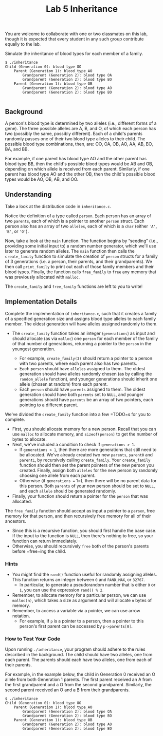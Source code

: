 #+title: Lab 5 Inheritance

You are welcome to collaborate with one or two classmates on this lab,
though it is expected that every student in any such group contribute
equally to the lab.

Simulate the inheritance of blood types for each member of a family.

#+begin_example
$ ./inheritance
Child (Generation 0): blood type OO
    Parent (Generation 1): blood type AO
        Grandparent (Generation 2): blood type OA
        Grandparent (Generation 2): blood type BO
    Parent (Generation 1): blood type OB
        Grandparent (Generation 2): blood type AO
        Grandparent (Generation 2): blood type BO

#+end_example

** Background

A person's blood type is determined by two alleles (i.e., different
forms of a gene). The three possible alleles are A, B, and O, of which
each person has two (possibly the same, possibly different). Each of a
child's parents randomly passes one of their two blood type alleles to
their child. The possible blood type combinations, then, are: OO, OA,
OB, AO, AA, AB, BO, BA, and BB.

For example, if one parent has blood type AO and the other parent has
blood type BB, then the child's possible blood types would be AB and OB,
depending on which allele is received from each parent. Similarly, if
one parent has blood type AO and the other OB, then the child's possible
blood types would be AO, OB, AB, and OO.

** Understanding

Take a look at the distribution code in =inheritance.c=.

Notice the definition of a type called =person=. Each person has an
array of two =parents=, each of which is a pointer to another =person=
struct. Each person also has an array of two =alleles=, each of which is
a =char= (either ='A'=, ='B'=, or ='O'=).

Now, take a look at the =main= function. The function begins by
“seeding” (i.e., providing some initial input to) a random number
generator, which we'll use later to generate random alleles. The =main=
function then calls the =create_family= function to simulate the
creation of =person= structs for a family of 3 generations (i.e. a
person, their parents, and their grandparents). We then call
=print_family= to print out each of those family members and their blood
types. Finally, the function calls =free_family= to =free= any memory
that was previously allocated with =malloc=.

The =create_family= and =free_family= functions are left to you to
write!

** Implementation Details

Complete the implementation of =inheritance.c=, such that it creates a
family of a specified generation size and assigns blood type alleles to
each family member. The oldest generation will have alleles assigned
randomly to them.

- The =create_family= function takes an integer (=generations=) as input
  and should allocate (as via =malloc=) one =person= for each member of
  the family of that number of generations, returning a pointer to the
  =person= in the youngest generation.
  
  - For example, =create_family(3)= should return a pointer to a person
    with two parents, where each parent also has two parents.
  - Each =person= should have =alleles= assigned to them. The oldest
    generation should have alleles randomly chosen (as by calling the
    =random_allele= function), and younger generations should inherit
    one allele (chosen at random) from each parent.
  - Each =person= should have =parents= assigned to them. The oldest
    generation should have both =parents= set to =NULL=, and younger
    generations should have =parents= be an array of two pointers, each
    pointing to a different parent.

We've divided the =create_family= function into a few =TODO=s for you to
complete.

- First, you should allocate memory for a new person. Recall that you
  can use =malloc= to allocate memory, and =sizeof(person)= to get the
  number of bytes to allocate.
- Next, we've included a condition to check if =generations > 1=.
  - If =generations > 1=, then there are more generations that still
    need to be allocated. We've already created two new =parents=,
    =parent0= and =parent1=, by recursively calling =create_family=.
    Your =create_family= function should then set the parent pointers of
    the new person you created. Finally, assign both =alleles= for the
    new person by randomly choosing one allele from each parent.
  - Otherwise (if =generations == 1=), then there will be no parent data
    for this person. Both =parents= of your new person should be set to
    =NULL=, and each =allele= should be generated randomly.
- Finally, your function should return a pointer for the =person= that
  was allocated.

The =free_family= function should accept as input a pointer to a
=person=, free memory for that person, and then recursively free memory
for all of their ancestors.

- Since this is a recursive function, you should first handle the base
  case. If the input to the function is =NULL=, then there's nothing to
  free, so your function can return immediately.
- Otherwise, you should recursively =free= both of the person's parents
  before =free=ing the child.

*** Hints

- You might find the =rand()= function useful for randomly assigning
  alleles. This function returns an integer between =0= and =RAND_MAX=,
  or =32767=.
  - In particular, to generate a pseudorandom number that is either =0=
    or =1=, you can use the expression =rand() % 2=.
- Remember, to allocate memory for a particular person, we can use
  =malloc(n)=, which takes a size as argument and will allocate =n=
  bytes of memory.
- Remember, to access a variable via a pointer, we can use arrow
  notation.
  - For example, if =p= is a pointer to a person, then a pointer to this
    person's first parent can be accessed by =p->parents[0]=.

*** How to Test Your Code

Upon running =./inheritance=, your program should adhere to the rules
described in the background. The child should have two alleles, one from
each parent. The parents should each have two alleles, one from each of
their parents.

For example, in the example below, the child in Generation 0 received an
O allele from both Generation 1 parents. The first parent received an A
from the first grandparent and a O from the second grandparent.
Similarly, the second parent received an O and a B from their
grandparents.

#+begin_example
$ ./inheritance
Child (Generation 0): blood type OO
    Parent (Generation 1): blood type AO
        Grandparent (Generation 2): blood type OA
        Grandparent (Generation 2): blood type BO
    Parent (Generation 1): blood type OB
        Grandparent (Generation 2): blood type AO
        Grandparent (Generation 2): blood type BO

#+end_example

